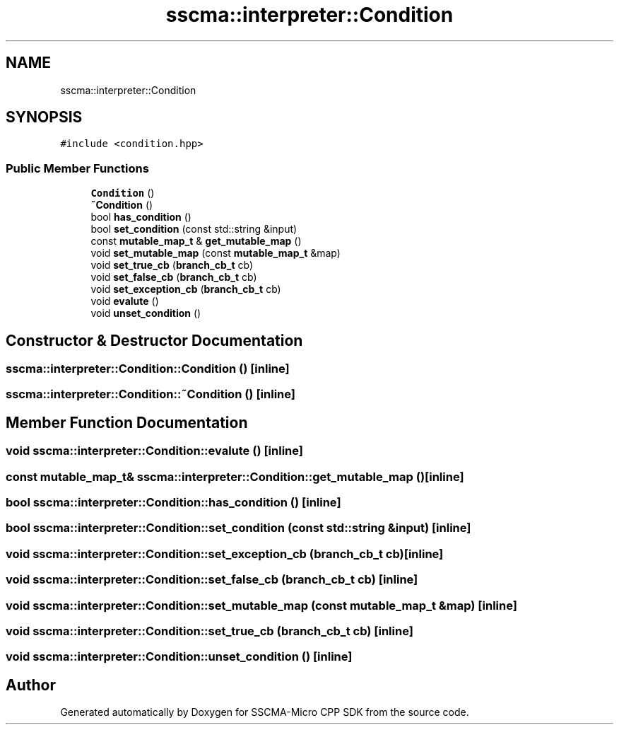 .TH "sscma::interpreter::Condition" 3 "Sun Sep 17 2023" "Version v2023.09.15" "SSCMA-Micro CPP SDK" \" -*- nroff -*-
.ad l
.nh
.SH NAME
sscma::interpreter::Condition
.SH SYNOPSIS
.br
.PP
.PP
\fC#include <condition\&.hpp>\fP
.SS "Public Member Functions"

.in +1c
.ti -1c
.RI "\fBCondition\fP ()"
.br
.ti -1c
.RI "\fB~Condition\fP ()"
.br
.ti -1c
.RI "bool \fBhas_condition\fP ()"
.br
.ti -1c
.RI "bool \fBset_condition\fP (const std::string &input)"
.br
.ti -1c
.RI "const \fBmutable_map_t\fP & \fBget_mutable_map\fP ()"
.br
.ti -1c
.RI "void \fBset_mutable_map\fP (const \fBmutable_map_t\fP &map)"
.br
.ti -1c
.RI "void \fBset_true_cb\fP (\fBbranch_cb_t\fP cb)"
.br
.ti -1c
.RI "void \fBset_false_cb\fP (\fBbranch_cb_t\fP cb)"
.br
.ti -1c
.RI "void \fBset_exception_cb\fP (\fBbranch_cb_t\fP cb)"
.br
.ti -1c
.RI "void \fBevalute\fP ()"
.br
.ti -1c
.RI "void \fBunset_condition\fP ()"
.br
.in -1c
.SH "Constructor & Destructor Documentation"
.PP 
.SS "sscma::interpreter::Condition::Condition ()\fC [inline]\fP"

.SS "sscma::interpreter::Condition::~Condition ()\fC [inline]\fP"

.SH "Member Function Documentation"
.PP 
.SS "void sscma::interpreter::Condition::evalute ()\fC [inline]\fP"

.SS "const \fBmutable_map_t\fP& sscma::interpreter::Condition::get_mutable_map ()\fC [inline]\fP"

.SS "bool sscma::interpreter::Condition::has_condition ()\fC [inline]\fP"

.SS "bool sscma::interpreter::Condition::set_condition (const std::string & input)\fC [inline]\fP"

.SS "void sscma::interpreter::Condition::set_exception_cb (\fBbranch_cb_t\fP cb)\fC [inline]\fP"

.SS "void sscma::interpreter::Condition::set_false_cb (\fBbranch_cb_t\fP cb)\fC [inline]\fP"

.SS "void sscma::interpreter::Condition::set_mutable_map (const \fBmutable_map_t\fP & map)\fC [inline]\fP"

.SS "void sscma::interpreter::Condition::set_true_cb (\fBbranch_cb_t\fP cb)\fC [inline]\fP"

.SS "void sscma::interpreter::Condition::unset_condition ()\fC [inline]\fP"


.SH "Author"
.PP 
Generated automatically by Doxygen for SSCMA-Micro CPP SDK from the source code\&.
